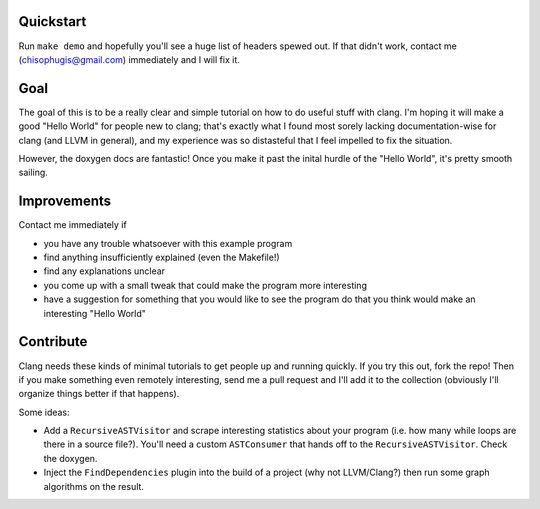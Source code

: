Quickstart
==========

Run ``make demo`` and hopefully you'll see a huge list of headers spewed
out.  If that didn't work, contact me (chisophugis@gmail.com) immediately
and I will fix it.


Goal
====

The goal of this is to be a really clear and simple tutorial on how to do
useful stuff with clang. I'm hoping it will make a good "Hello World" for
people new to clang; that's exactly what I found most sorely lacking
documentation-wise for clang (and LLVM in general), and my experience was
so distasteful that I feel impelled to fix the situation.

However, the doxygen docs are fantastic! Once you make it past the inital
hurdle of the "Hello World", it's pretty smooth sailing.


Improvements
============

Contact me immediately if

* you have any trouble whatsoever with this example program

* find anything insufficiently explained (even the Makefile!)

* find any explanations unclear

* you come up with a small tweak that could make the program more
  interesting

* have a suggestion for something that you would like to see the program do
  that you think would make an interesting "Hello World"


Contribute
==========

Clang needs these kinds of minimal tutorials to get people up and running
quickly. If you try this out, fork the repo! Then if you make something
even remotely interesting, send me a pull request and I'll add it to the
collection (obviously I'll organize things better if that happens).

Some ideas:

* Add a ``RecursiveASTVisitor`` and scrape interesting statistics about
  your program (i.e. how many while loops are there in a source file?).
  You'll need a custom ``ASTConsumer`` that hands off to the
  ``RecursiveASTVisitor``.  Check the doxygen.

* Inject the ``FindDependencies`` plugin into the build of a project (why
  not LLVM/Clang?) then run some graph algorithms on the result.
